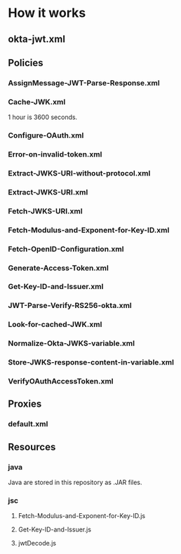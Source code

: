 # This is a file written in Emacs and authored using org-mode (http://orgmode.org/)
# The associated Markdown file is generated from this file by running the
# "M-x org-md-export-to-markdown" command from inside of Emacs.
# 
# The rest of the files are generated from this file by running the
# "M-x org-babel-tangle" command from inside of Emacs.
# 
# The options below control the behavior of org-md-export-to-markdown:
#
# Don't render a Table of Contents 
#+OPTIONS: toc:nil
# Don't render section numbers
#+OPTIONS: num:nil
# Turn of subscript parsing: http://super-user.org/wordpress/2012/02/02/how-to-get-rid-of-subscript-annoyance-in-org-mode/comment-page-1/
#+OPTIONS: ^:{}
* How it works
** okta-jwt.xml
   #+BEGIN_SRC xml :noweb yes :exports none :padline no :tangle apiproxy/okta-jwt.xml
     <?xml version="1.0" encoding="UTF-8" standalone="yes"?>
     <APIProxy revision="15" name="okta-jwt">
         <ConfigurationVersion majorVersion="4" minorVersion="0"/>
         <CreatedAt>1469061840615</CreatedAt>
         <CreatedBy>joel.franusic@okta.com</CreatedBy>
         <DisplayName></DisplayName>
         <LastModifiedAt>1469062039387</LastModifiedAt>
         <LastModifiedBy>joel.franusic@okta.com</LastModifiedBy>
         <Policies>
             <Policy>AssignMessage-JWT-Parse-Response</Policy>
             <Policy>Cache-JWK</Policy>
             <Policy>Configure-OAuth</Policy>
             <Policy>Error-on-invalid-token</Policy>
             <Policy>Extract-JWKS-URI-without-protocol</Policy>
             <Policy>Extract-JWKS-URI</Policy>
             <Policy>Fetch-JWKS-URI</Policy>
             <Policy>Fetch-Modulus-and-Exponent-for-Key-ID</Policy>
             <Policy>Fetch-OpenID-Configuration</Policy>
             <Policy>Generate-Access-Token</Policy>
             <Policy>Get-Key-ID-and-Issuer</Policy>
             <Policy>JWT-Parse-Verify-RS256-okta</Policy>
             <Policy>Look-for-cached-JWK</Policy>
             <Policy>Normalize-Okta-JWKS-variable</Policy>
             <Policy>Store-JWKS-response-content-in-variable</Policy>
             <Policy>VerifyOAuthAccessToken</Policy>
         </Policies>
         <ProxyEndpoints>
             <ProxyEndpoint>default</ProxyEndpoint>
         </ProxyEndpoints>
         <Resources>
             <Resource>jsc://Fetch-Modulus-and-Exponent-for-Key-ID.js</Resource>
             <Resource>jsc://Get-Key-ID-and-Issuer.js</Resource>
             <Resource>jsc://jwtDecode.js</Resource>
             <Resource>java://guava-18.0.jar</Resource>
             <Resource>java://json-smart-1.3.jar</Resource>
             <Resource>java://jwt-signed-edge-callout.jar</Resource>
             <Resource>java://nimbus-jose-jwt-3.1.2.jar</Resource>
         </Resources>
         <TargetServers/>
         <TargetEndpoints/>
         <validate>false</validate>
     </APIProxy>
   #+END_SRC
** Policies
*** AssignMessage-JWT-Parse-Response.xml
    #+BEGIN_SRC xml :noweb yes :exports none :padline no :tangle apiproxy/policies/AssignMessage-JWT-Parse-Response.xml
      <?xml version="1.0" encoding="UTF-8" standalone="yes"?>
      <AssignMessage name="AssignMessage-JWT-Parse-Response">
          <!-- This Policy was originally found in: https://github.com/apigee/iloveapis2015-jwt-jwe-jws -->
          <DisplayName>AssignMessage JWT Parse Response</DisplayName>
          <Description>respond with information about the parsed JWT</Description>
          <IgnoreUnresolvedVariables>false</IgnoreUnresolvedVariables>
          <Remove>
              <Headers>
                  <!-- in this proxy, there is no target, therefore request headers
                 get copied into the response. These make no sense in a
                 response, so let's remove them. -->
                  <Header name="Accept"/>
                  <Header name="X-Forwarded-For"/>
                  <Header name="X-Forwarded-Port"/>
                  <Header name="X-Forwarded-Proto"/>
                  <Header name="User-Agent"/>
              </Headers>
          </Remove>
          <Set>
              <Payload contentType="application/json" variablePrefix="%" variableSuffix="#"><![CDATA[{
         "jwt" : "%jwt_jwt#",
         "header" : %jwt_jwtheader#,
         "claims" : %jwt_claims#,
         "secondsRemaining" : "%jwt_secondsRemaining#",
         "timeRemainingFormatted" : "%jwt_timeRemainingFormatted#",
         "signed" : "%jwt_isSigned#",
         "verified" : "%jwt_verified#",
         "isExpired" : "%jwt_isExpired#",
         "isValid" : "%jwt_isValid#",
         "message" : "%jwt_reason#"
       }
       ]]></Payload>
              <StatusCode>200</StatusCode>
              <ReasonPhrase>OK</ReasonPhrase>
          </Set>
      </AssignMessage>
    #+END_SRC
*** Cache-JWK.xml
    1 hour is 3600 seconds.

    #+BEGIN_SRC xml :noweb yes :exports none :padline no :tangle apiproxy/policies/Cache-JWK.xml
      <?xml version="1.0" encoding="UTF-8" standalone="yes"?>
      <PopulateCache async="false" continueOnError="false" enabled="true" name="Cache-JWK">
          <DisplayName>Cache JWK</DisplayName>
          <CacheKey>
              <Prefix/>
              <KeyFragment ref="id_token.iss_domain"/>
          </CacheKey>
          <CacheResource>jwk_cache</CacheResource>
          <Scope>Exclusive</Scope>
          <ExpirySettings>
              <TimeoutInSec>3600</TimeoutInSec>
          </ExpirySettings>
          <Source>okta_jwks</Source>
      </PopulateCache>
    #+END_SRC
*** Configure-OAuth.xml
    #+BEGIN_SRC xml :noweb yes :exports none :padline no :tangle apiproxy/policies/Configure-OAuth.xml
      <?xml version="1.0" encoding="UTF-8" standalone="yes"?>
      <AssignMessage async="false" continueOnError="false" enabled="true" name="Configure-OAuth">
          <DisplayName>Configure OAuth</DisplayName>
          <!-- We are setting the OAuth credentials here to better match the RFC 7523 standard -->
          <Add>
              <FormParams>
                  <!-- 
                  NOTE:
                  
                  The credentials here must be for 
                  ,* An Apigee Developer Account, which is
                  ,* Attached to an Apigee App, that is 
                  ,* In an Apigee API Product, which
                  ,* Has this API Proxy listed as a "Resource"
                  
                  Learn more here: http://docs.apigee.com/tutorials/secure-calls-your-api-through-oauth-20-client-credentials
                  -->
                  <FormParam name="grant_type">client_credentials</FormParam>
                  <FormParam name="client_id">ADD YOUR CLIENT ID HERE</FormParam>
                  <FormParam name="client_secret">ADD YOUR CLIENT SECRET HERE</FormParam>
              </FormParams>
          </Add>
          <AssignTo createNew="false" transport="http" type="request"/>
      </AssignMessage>
    #+END_SRC
*** Error-on-invalid-token.xml
    #+BEGIN_SRC xml :noweb yes :exports none :padline no :tangle apiproxy/policies/Error-on-invalid-token.xml
      <?xml version="1.0" encoding="UTF-8" standalone="yes"?>
      <RaiseFault async="false" continueOnError="false" enabled="true" name="Error-on-invalid-token">
          <DisplayName>Error on invalid token</DisplayName>
          <FaultResponse>
              <Set>
                  <Payload contentType="text/plain"/>
                  <StatusCode>400</StatusCode>
                  <ReasonPhrase>Invalid id_token</ReasonPhrase>
              </Set>
          </FaultResponse>
      </RaiseFault>
    #+END_SRC
*** Extract-JWKS-URI-without-protocol.xml
    #+BEGIN_SRC xml :noweb yes :exports none :padline no :tangle apiproxy/policies/Extract-JWKS-URI-without-protocol.xml
      <?xml version="1.0" encoding="UTF-8" standalone="yes"?>
      <ExtractVariables async="false" continueOnError="false" enabled="true" name="Extract-JWKS-URI-without-protocol">
          <DisplayName>Extract JWKS URI without protocol</DisplayName>
          <Variable name="openid.jwks_uri">
              <Pattern ignoreCase="true">https://{jwks_url_host}/{jwks_url_path}</Pattern>
          </Variable>
      </ExtractVariables>
    #+END_SRC
*** Extract-JWKS-URI.xml
    #+BEGIN_SRC xml :noweb yes :exports none :padline no :tangle apiproxy/policies/Extract-JWKS-URI.xml
      <?xml version="1.0" encoding="UTF-8" standalone="yes"?>
      <ExtractVariables async="false" continueOnError="false" enabled="true" name="Extract-JWKS-URI">
          <DisplayName>Extract JWKS URI</DisplayName>
          <Source>openid_configuration_response.content</Source>
          <VariablePrefix>openid</VariablePrefix>
          <JSONPayload>
              <Variable name="jwks_uri">
                  <JSONPath>$.jwks_uri</JSONPath>
              </Variable>
          </JSONPayload>
      </ExtractVariables>
    #+END_SRC
*** Fetch-JWKS-URI.xml
    #+BEGIN_SRC xml :noweb yes :exports none :padline no :tangle apiproxy/policies/Fetch-JWKS-URI.xml
      <?xml version="1.0" encoding="UTF-8" standalone="yes"?>
      <ServiceCallout async="false" continueOnError="false" enabled="true" name="Fetch-JWKS-URI">
          <DisplayName>Fetch JWKS URI</DisplayName>
          <Response>jwks_response</Response>
          <HTTPTargetConnection>
              <URL>https://{jwks_url_host}/{jwks_url_path}</URL>
          </HTTPTargetConnection>
      </ServiceCallout>
    #+END_SRC
*** Fetch-Modulus-and-Exponent-for-Key-ID.xml
    #+BEGIN_SRC xml :noweb yes :exports none :padline no :tangle apiproxy/policies/Fetch-Modulus-and-Exponent-for-Key-ID.xml
      <?xml version="1.0" encoding="UTF-8" standalone="yes"?>
      <Javascript async="false" continueOnError="false" enabled="true" timeLimit="200" name="Fetch-Modulus-and-Exponent-for-Key-ID">
          <DisplayName>Fetch Modulus and Exponent for Key ID</DisplayName>
          <ResourceURL>jsc://Fetch-Modulus-and-Exponent-for-Key-ID.js</ResourceURL>
      </Javascript>
    #+END_SRC
*** Fetch-OpenID-Configuration.xml
    #+BEGIN_SRC xml :noweb yes :exports none :padline no :tangle apiproxy/policies/Fetch-OpenID-Configuration.xml
      <?xml version="1.0" encoding="UTF-8" standalone="yes"?>
      <ServiceCallout async="false" continueOnError="false" enabled="true" name="Fetch-OpenID-Configuration">
          <DisplayName>Fetch OpenID Configuration</DisplayName>
          <Response>openid_configuration_response</Response>
          <HTTPTargetConnection>
              <URL>https://{id_token.iss_domain}/.well-known/openid-configuration</URL>
          </HTTPTargetConnection>
      </ServiceCallout>
    #+END_SRC
*** Generate-Access-Token.xml
    #+BEGIN_SRC xml :noweb yes :exports none :padline no :tangle apiproxy/policies/Generate-Access-Token.xml
      <?xml version="1.0" encoding="UTF-8" standalone="yes"?>
      <OAuthV2 async="false" continueOnError="false" enabled="true" name="Generate-Access-Token">
          <DisplayName>Generate Access Token</DisplayName>
          <!-- 3600000 is 1 hour in milliseconds -->
          <!-- WARNING: On a production system, this should be issued for the remaining valid time of the id_token -->
          <ExpiresIn>3600000</ExpiresIn>
          <Operation>GenerateAccessToken</Operation>
          <SupportedGrantTypes>
              <GrantType>client_credentials</GrantType>
          </SupportedGrantTypes>
          <GenerateResponse/>
      </OAuthV2>
    #+END_SRC
*** Get-Key-ID-and-Issuer.xml
    #+BEGIN_SRC xml :noweb yes :exports none :padline no :tangle apiproxy/policies/Get-Key-ID-and-Issuer.xml
      <?xml version="1.0" encoding="UTF-8" standalone="yes"?>
      <Javascript async="false" continueOnError="false" enabled="true" timeLimit="200" name="Get-Key-ID-and-Issuer">
          <DisplayName>Get Key ID and Issuer</DisplayName>
          <IncludeURL>jsc://jwtDecode.js</IncludeURL>
          <ResourceURL>jsc://Get-Key-ID-and-Issuer.js</ResourceURL>
      </Javascript>
    #+END_SRC
*** JWT-Parse-Verify-RS256-okta.xml
    #+BEGIN_SRC xml :noweb yes :exports none :padline no :tangle apiproxy/policies/JWT-Parse-Verify-RS256-okta.xml
      <?xml version="1.0" encoding="UTF-8" standalone="yes"?>
      <JavaCallout name="JWT-Parse-Verify-RS256-okta">
          <Properties>
              <Property name="algorithm">RS256</Property>
              <Property name="jwt">{request.formparam.assertion}</Property>
              <Property name="modulus">{public_key.modulus}</Property>
              <Property name="exponent">{public_key.exponent}</Property>
              <!-- Claims to verify. WARNING! On a production system, you MUST validate the 'aud'  -->
              <!-- See also: http://developer.okta.com/docs/api/resources/oidc.html#validating-id-tokens -->
              <!-- <Property name="claim_iss">https://example.okta.com</Property> -->
              <Property name="claim_iss">{id_token.iss}</Property>
              <!-- <Property name="claim_aud">aBCdEf0GhiJkLMno1pq2</Property> -->
              <!-- You can include custom claims: -->
              <!-- <Property name="claim_shoesize">8.5</Property> -->
          </Properties>
          <ClassName>com.apigee.callout.jwtsigned.JwtParserCallout</ClassName>
          <ResourceURL>java://jwt-signed-edge-callout.jar</ResourceURL>
      </JavaCallout>
    #+END_SRC
*** Look-for-cached-JWK.xml
    #+BEGIN_SRC xml :noweb yes :exports none :padline no :tangle apiproxy/policies/Look-for-cached-JWK.xml
      <?xml version="1.0" encoding="UTF-8" standalone="yes"?>
      <LookupCache async="false" continueOnError="false" enabled="true" name="Look-for-cached-JWK">
          <DisplayName>Look for cached JWK</DisplayName>
          <CacheKey>
              <KeyFragment ref="id_token.iss_domain"/>
          </CacheKey>
          <CacheResource>jwk_cache</CacheResource>
          <Scope>Exclusive</Scope>
          <AssignTo>cached.okta_jwks</AssignTo>
      </LookupCache>
    #+END_SRC
*** Normalize-Okta-JWKS-variable.xml
    #+BEGIN_SRC xml :noweb yes :exports none :padline no :tangle apiproxy/policies/Normalize-Okta-JWKS-variable.xml
      <?xml version="1.0" encoding="UTF-8" standalone="yes"?>
      <AssignMessage async="false" continueOnError="false" enabled="true" name="Normalize-Okta-JWKS-variable">
          <DisplayName>Normalize Okta JWKS variable</DisplayName>
          <AssignVariable>
              <Name>okta_jwks</Name>
              <Ref>cached.okta_jwks</Ref>
          </AssignVariable>
      </AssignMessage>
    #+END_SRC
*** Store-JWKS-response-content-in-variable.xml
    #+BEGIN_SRC xml :noweb yes :exports none :padline no :tangle apiproxy/policies/Store-JWKS-response-content-in-variable.xml
      <?xml version="1.0" encoding="UTF-8" standalone="yes"?>
      <ExtractVariables async="false" continueOnError="false" enabled="true" name="Store-JWKS-response-content-in-variable">
          <DisplayName>Store JWKS response content in variable</DisplayName>
          <Variable name="jwks_response.content">
              <Pattern>{okta_jwks}</Pattern>
          </Variable>
      </ExtractVariables>
    #+END_SRC
*** VerifyOAuthAccessToken.xml
    #+BEGIN_SRC xml :noweb yes :exports none :padline no :tangle apiproxy/policies/VerifyOAuthAccessToken.xml
      <?xml version="1.0" encoding="UTF-8" standalone="yes"?>
      <OAuthV2 async="false" continueOnError="false" enabled="true" name="VerifyOAuthAccessToken">
          <DisplayName>VerifyOAuthAccessToken</DisplayName>
          <ExternalAuthorization>false</ExternalAuthorization>
          <Operation>VerifyAccessToken</Operation>
          <GenerateResponse enabled="true"/>
      </OAuthV2>
    #+END_SRC
** Proxies
*** default.xml
    #+BEGIN_SRC xml :noweb yes :exports none :padline no :tangle apiproxy/proxies/default.xml
      <?xml version="1.0" encoding="UTF-8" standalone="yes"?>
      <ProxyEndpoint name="default">
          <RouteRule name="Secured REST Time Service">
              <Condition>(proxy.pathsuffix MatchesPath "/time_t")</Condition>
              <URL>http://resttime.herokuapp.com</URL>
          </RouteRule>
          <HTTPProxyConnection>
              <BasePath>/jwt-bearer</BasePath>
              <VirtualHost>default</VirtualHost>
              <VirtualHost>secure</VirtualHost>
          </HTTPProxyConnection>
          <PreFlow name="PreFlow">
              <Request/>
          </PreFlow>
          <PostFlow name="PostFlow"/>
          <Flows>
              <Flow name="Validate Okta JWT">
                  <Condition>(proxy.pathsuffix ~~ "/validate$") and (request.verb = "POST")</Condition>
                  <Description>Parse / Verify a JWT created by Okta</Description>
                  <Request>
                      <Step>
                          <Name>Get-Key-ID-and-Issuer</Name>
                      </Step>
                      <Step>
                          <Name>Look-for-cached-JWK</Name>
                      </Step>
                      <Step>
                          <Name>Fetch-OpenID-Configuration</Name>
                          <Condition>cached.okta_jwks = null</Condition>
                      </Step>
                      <Step>
                          <Name>Extract-JWKS-URI</Name>
                          <Condition>cached.okta_jwks = null</Condition>
                      </Step>
                      <Step>
                          <Name>Extract-JWKS-URI-without-protocol</Name>
                          <Condition>cached.okta_jwks = null</Condition>
                      </Step>
                      <Step>
                          <Name>Fetch-JWKS-URI</Name>
                          <Condition>cached.okta_jwks = null</Condition>
                      </Step>
                      <Step>
                          <Name>Store-JWKS-response-content-in-variable</Name>
                          <Condition>cached.okta_jwks = null</Condition>
                      </Step>
                      <Step>
                          <Name>Cache-JWK</Name>
                          <Condition>cached.okta_jwks = null</Condition>
                      </Step>
                      <Step>
                          <Name>Normalize-Okta-JWKS-variable</Name>
                          <Condition>cached.okta_jwks != null</Condition>
                      </Step>
                      <Step>
                          <Name>Fetch-Modulus-and-Exponent-for-Key-ID</Name>
                      </Step>
                      <Step>
                          <Name>JWT-Parse-Verify-RS256-okta</Name>
                      </Step>
                      <Step>
                          <Name>Error-on-invalid-token</Name>
                          <Condition>jwt_isValid != true</Condition>
                      </Step>
                  </Request>
                  <Response>
                      <Step>
                          <Name>AssignMessage-JWT-Parse-Response</Name>
                      </Step>
                  </Response>
              </Flow>
              <Flow name="RFC7523 JWT Bearer">
                  <Condition>(proxy.pathsuffix ~~ "/oauth/accesstoken")and (request.verb = "POST")</Condition>
                  <Description>Require a valid id_token from Okta</Description>
                  <Request>
                      <Step>
                          <Name>Get-Key-ID-and-Issuer</Name>
                      </Step>
                      <Step>
                          <Name>Look-for-cached-JWK</Name>
                      </Step>
                      <Step>
                          <Name>Fetch-OpenID-Configuration</Name>
                          <Condition>cached.okta_jwks = null</Condition>
                      </Step>
                      <Step>
                          <Name>Extract-JWKS-URI</Name>
                          <Condition>cached.okta_jwks = null</Condition>
                      </Step>
                      <Step>
                          <Name>Extract-JWKS-URI-without-protocol</Name>
                          <Condition>cached.okta_jwks = null</Condition>
                      </Step>
                      <Step>
                          <Name>Fetch-JWKS-URI</Name>
                          <Condition>cached.okta_jwks = null</Condition>
                      </Step>
                      <Step>
                          <Name>Store-JWKS-response-content-in-variable</Name>
                          <Condition>cached.okta_jwks = null</Condition>
                      </Step>
                      <Step>
                          <Name>Cache-JWK</Name>
                          <Condition>cached.okta_jwks = null</Condition>
                      </Step>
                      <Step>
                          <Name>Normalize-Okta-JWKS-variable</Name>
                          <Condition>cached.okta_jwks != null</Condition>
                      </Step>
                      <Step>
                          <Name>Fetch-Modulus-and-Exponent-for-Key-ID</Name>
                      </Step>
                      <Step>
                          <Name>JWT-Parse-Verify-RS256-okta</Name>
                      </Step>
                      <Step>
                          <Name>Configure-OAuth</Name>
                      </Step>
                      <Step>
                          <Name>Error-on-invalid-token</Name>
                          <Condition>jwt_isValid != true</Condition>
                      </Step>
                  </Request>
                  <Response>
                      <Step>
                          <Name>Generate-Access-Token</Name>
                      </Step>
                  </Response>
              </Flow>
              <Flow name="Secured REST Time Service">
                  <Description/>
                  <Request>
                      <Step>
                          <Name>VerifyOAuthAccessToken</Name>
                      </Step>
                  </Request>
                  <Response/>
                  <Condition>(proxy.pathsuffix MatchesPath "/time_t")</Condition>
              </Flow>
          </Flows>
          <!-- catch all route -->
          <RouteRule name="default"/>
      </ProxyEndpoint>
    #+END_SRC
** Resources
*** java
    Java are stored in this repository as .JAR files.
*** jsc
**** Fetch-Modulus-and-Exponent-for-Key-ID.js
    #+BEGIN_SRC javascript :noweb yes :exports none :padline no :tangle apiproxy/resources/jsc/Fetch-Modulus-and-Exponent-for-Key-ID.js
      var desired_kid = context.getVariable('id_token.kid');
      var jwks = JSON.parse(context.getVariable('okta_jwks'));

      if (jwks.keys) {
          jwks.keys.forEach(function (key) {
              if (key.kty === "RSA" && key.kid == desired_kid) {
                  context.setVariable('public_key.modulus', key.n);
                  context.setVariable('public_key.exponent', key.e);
              }
          });
      } else {
          throw new Error("No keys found in JWKS URI result");
      }
    #+END_SRC
**** Get-Key-ID-and-Issuer.js
    #+BEGIN_SRC javascript :noweb yes :exports none :padline no :tangle apiproxy/resources/jsc/Get-Key-ID-and-Issuer.js
      var raw_id_token = context.getVariable('request.formparam.assertion');
      context.setVariable('raw_id_token', raw_id_token);
      var unvalidated_id_token = jwtDecode(raw_id_token);

      if (unvalidated_id_token === null) {
          throw new Error("Invalid id_token");
      }

      var unvalidated_kid = unvalidated_id_token.header.kid;
      var unvalidated_iss = unvalidated_id_token.payload.iss;

      var validated_kid = unvalidated_kid.replace(/\W/g, "");

      var validated_iss = false;
      var domain = unvalidated_iss.split('/')[2];
      var domain_parts = domain.split('.');
      var domain_name = domain_parts.slice(domain_parts.length - 2, domain_parts.length).join('.')
      if (domain_name !== "okta.com" && domain_name !== "oktapreview.com") {
          throw new Error("Invalid issuer");
      } else {
          validated_iss = unvalidated_iss;
      }

      context.setVariable('id_token.kid', validated_kid);
      context.setVariable('id_token.iss', validated_iss);
      context.setVariable('id_token.iss_domain', domain);
    #+END_SRC
**** jwtDecode.js
    #+BEGIN_SRC javascript :noweb yes :exports none :padline no :tangle apiproxy/resources/jsc/jwtDecode.js
      // jwtDecode.js
      // ------------------------------------------------------------------
      //
      // Original from: 
      //   https://github.com/apigee/iloveapis2015-jwt-jwe-jws/blob/master/jwt_signed/apiproxy/resources/jsc/jwtDecode.js
      //
      // created: Thu Oct  8 10:57:40 2015
      // last saved: <2015-October-08 11:20:16>


      function base64Decode(input) {
        // Takes a base 64 encoded string "input", strips any "=" or
        // "==" padding off it and converts its base 64 numerals into
        // regular integers (using a string as a lookup table). These
        // are then written out as 6-bit binary numbers and concatenated
        // together. The result is split into 8-bit sequences and these
        // are converted to string characters, which are concatenated
        // and output.

        // The index/character relationship in the following string acts
        // as a lookup table to convert from base 64 numerals to
        // Javascript integers
        var swaps = "ABCDEFGHIJKLMNOPQRSTUVWXYZabcdefghijklmnopqrstuvwxyz0123456789+/",
            ob = "",
            output = "",
            tb = "",
            i, L;

        input = input.replace("=",""); // strip padding

        for (i=0, L = input.length; i < L; i++) {
          tb = swaps.indexOf(input.charAt(i)).toString(2);
          while (tb.length < 6) {
            // Add significant zeroes
            tb = "0"+tb;
          }
          while (tb.length > 6) {
            // Remove significant bits
            tb = tb.substring(1);
          }
          ob += tb;
          while (ob.length >= 8) {
            output += String.fromCharCode(parseInt(ob.substring(0,8),2));
            ob = ob.substring(8);
          }
        }
        return output;
      }

      function jwtDecode(input){
        var parts = input.split('.'),
            header, payload;
        if (parts.length !== 3) {
          return null; // not a valid JWT
        }
        header = base64Decode(parts[0]);
        header = header.replace(/\0/g, '');
        header = JSON.parse(header);

        payload = base64Decode(parts[1]);
        payload = payload.replace(/\0/g, '');
        payload = JSON.parse(payload);

        return {
          header: header,
          payload : payload,
          sig : parts[2]
        };
      }

    #+END_SRC
